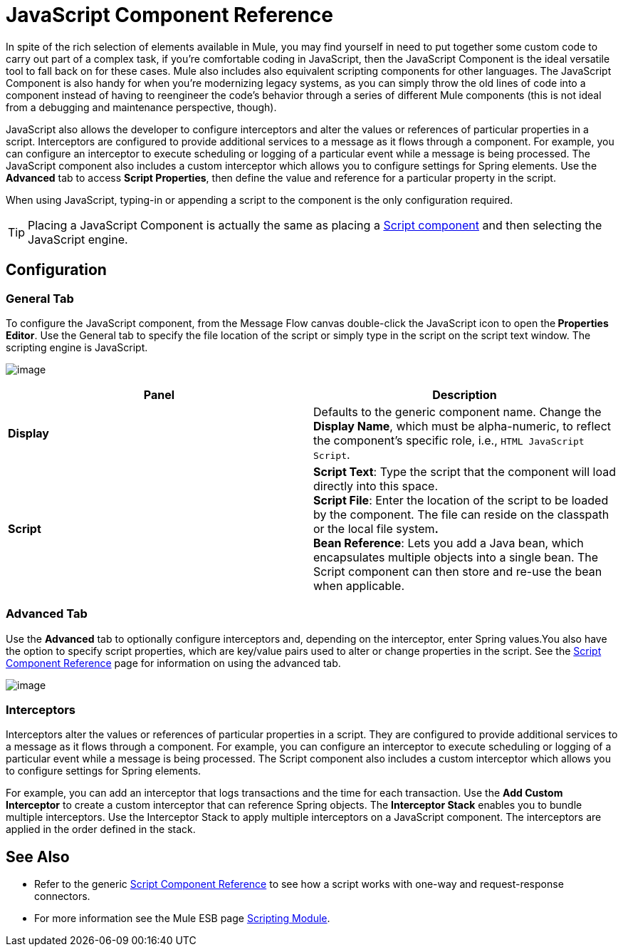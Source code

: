 = JavaScript Component Reference
:keywords: expression component, native code, legacy code, javascript, custom code

In spite of the rich selection of elements available in Mule, you may find yourself in need to put together some custom code to carry out part of a complex task, if you're comfortable coding in JavaScript, then the JavaScript Component is the ideal versatile tool to fall back on for these cases. Mule also includes also equivalent scripting components for other languages. The JavaScript Component is also handy for when you're modernizing legacy systems, as you can simply throw the old lines of code into a component instead of having to reengineer the code's behavior through a series of different Mule components (this is not ideal from a debugging and maintenance perspective, though).

JavaScript also allows the developer to configure interceptors and alter the values or references of particular properties in a script. Interceptors are configured to provide additional services to a message as it flows through a component. For example, you can configure an interceptor to execute scheduling or logging of a particular event while a message is being processed. The JavaScript component also includes a custom interceptor which allows you to configure settings for Spring elements. Use the *Advanced* tab to access *Script Properties*, then define the value and reference for a particular property in the script.

When using JavaScript, typing-in or appending a script to the component is the only configuration required.

[TIP]
Placing a JavaScript Component is actually the same as placing a link:/documentation/display/current/Script+Component+Reference[Script component] and then selecting the JavaScript engine.

== Configuration

=== General Tab

To configure the JavaScript component, from the Message Flow canvas double-click the JavaScript icon to open the** Properties Editor**. Use the General tab to specify the file location of the script or simply type in the script on the script text window. The scripting engine is JavaScript.

image:/documentation/download/attachments/122752214/javascript_general.png?version=1&modificationDate=1398892409086[image]

[width="100%",cols="50%,50%",options="header"]
|===
|Panel |Description
|*Display* |Defaults to the generic component name. Change the *Display Name*, which must be alpha-numeric, to reflect the component's specific role, i.e., `HTML JavaScript Script`.
|*Script* |*Script Text*: Type the script that the component will load directly into this space. +
*Script File*: Enter the location of the script to be loaded by the component. The file can reside on the classpath or the local file system**. +
*Bean* Reference**: Lets you add a Java bean, which encapsulates multiple objects into a single bean. The Script component can then store and re-use the bean when applicable.
|===

=== Advanced Tab

Use the *Advanced* tab to optionally configure interceptors and, depending on the interceptor, enter Spring values.You also have the option to specify script properties, which are key/value pairs used to alter or change properties in the script. See the link:/documentation/display/current/Script+Component+Reference[Script Component Reference] page for information on using the advanced tab.

image:/documentation/download/attachments/122752214/javascript_advanced.png?version=1&modificationDate=1398892558076[image]

=== Interceptors

Interceptors alter the values or references of particular properties in a script. They are configured to provide additional services to a message as it flows through a component. For example, you can configure an interceptor to execute scheduling or logging of a particular event while a message is being processed. The Script component also includes a custom interceptor which allows you to configure settings for Spring elements.

For example, you can add an interceptor that logs transactions and the time for each transaction. Use the *Add Custom Interceptor* to create a custom interceptor that can reference Spring objects. The *Interceptor Stack* enables you to bundle multiple interceptors. Use the Interceptor Stack to apply multiple interceptors on a JavaScript component. The interceptors are applied in the order defined in the stack.

== See Also

* Refer to the generic link:/documentation/display/current/Script+Component+Reference[Script Component Reference] to see how a script works with one-way and request-response connectors.
* For more information see the Mule ESB page link:/documentation/display/current/Scripting+Module+Reference[Scripting Module].
